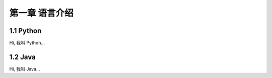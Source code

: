 第一章 语言介绍
======================

1.1 Python
---------------------

Hi, 我叫 Python...


1.2 Java
---------------------

Hi, 我叫 Java...